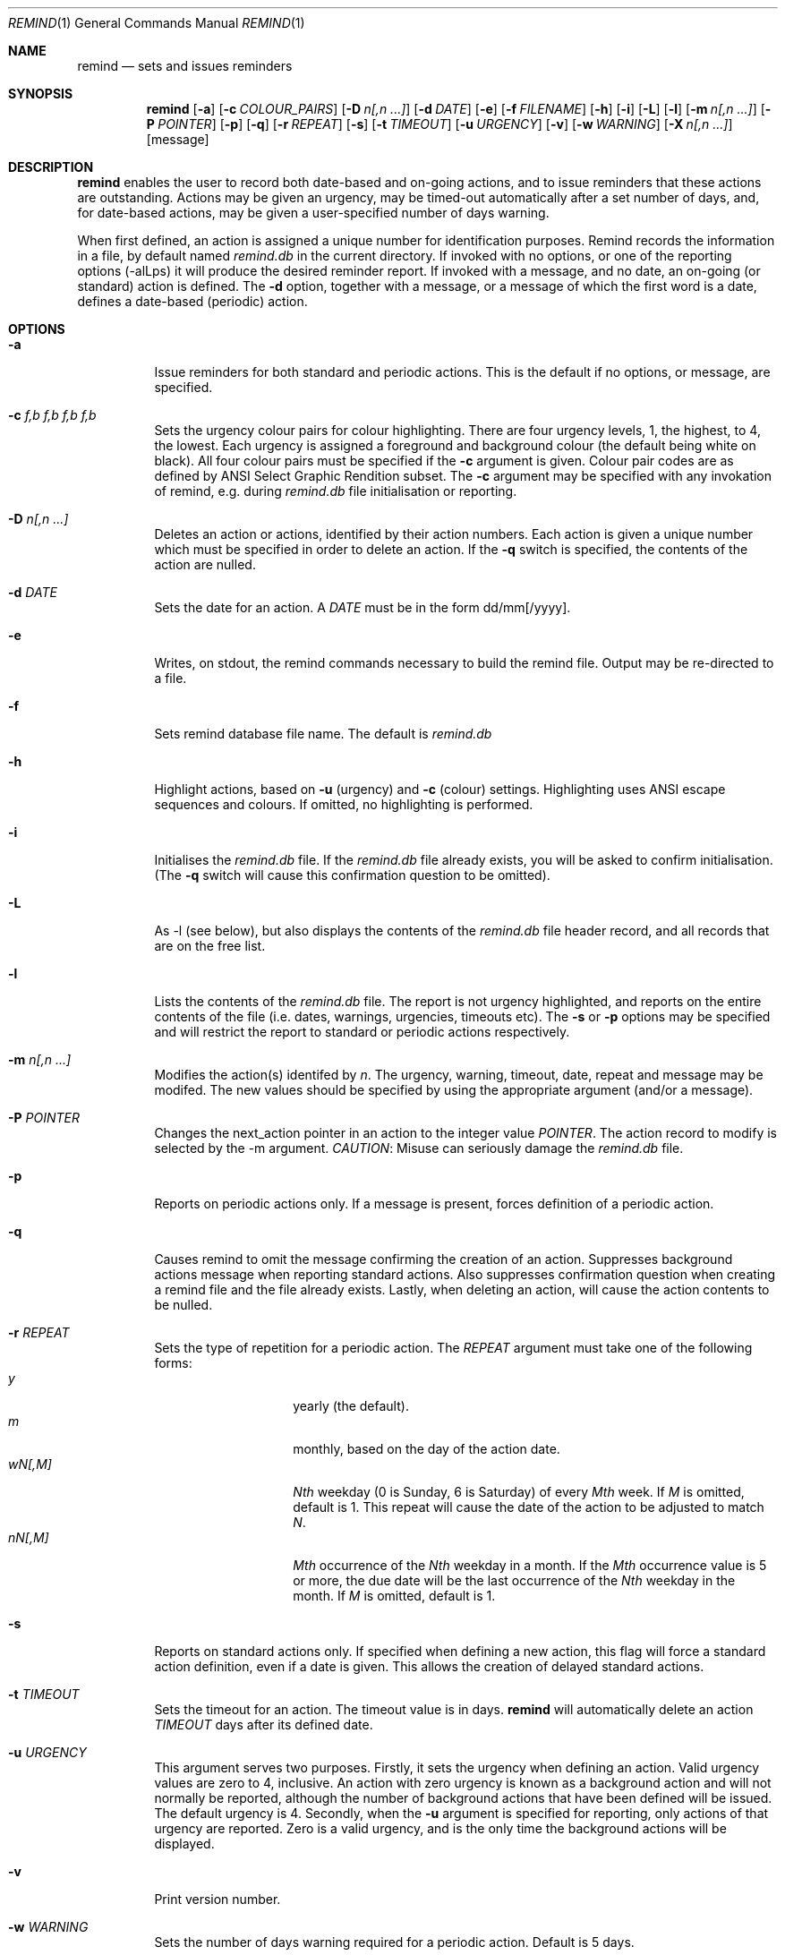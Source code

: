 .Dd May 15,2020
.Dt REMIND 1
.Os
.Sh NAME
.Nm remind
.Nd sets and issues reminders
.Sh SYNOPSIS
.Nm remind
.Op Fl a
.Op Fl c Ar COLOUR_PAIRS
.Op Fl D Ar n[,n ...]
.Op Fl d Ar DATE
.Op Fl e
.Op Fl f Ar FILENAME
.Op Fl h
.Op Fl i
.Op Fl L
.Op Fl l
.Op Fl m Ar n[,n ...]
.Op Fl P Ar POINTER
.Op Fl p
.Op Fl q
.Op Fl r Ar REPEAT
.Op Fl s
.Op Fl t Ar TIMEOUT
.Op Fl u Ar URGENCY
.Op Fl v
.Op Fl w Ar WARNING
.Op Fl X Ar n[,n ...]
.Op message
.Sh DESCRIPTION
.Nm remind
enables the user to record both date-based and on-going actions, and to
issue reminders that these actions are outstanding.
Actions may be given an urgency, may be timed-out automatically after
a set number of days, and, for date-based actions, may be given a
user-specified number of days warning.
.Pp
When first defined, an action is assigned a unique number for
identification purposes.
Remind records the information in a file, by default named
.Pa remind.db
in the current directory.
If invoked with no options, or one of
the reporting options (-alLps) it will produce the desired reminder
report.
If invoked with a message, and no date, an on-going (or
standard) action is defined.  The
.Fl d
option, together with a message, or a message of which the
first word is a date, defines a date-based (periodic) action.
.Sh OPTIONS
.Bl -tag -width Ds
.It Fl a
Issue reminders for both standard and periodic actions.  This is the
default if no options, or message, are specified.
.El
.Bl -tag -width Ds
.It Fl c Ar f,b f,b f,b f,b
Sets the urgency colour pairs for colour highlighting.
There are four urgency levels, 1, the highest, to 4, the lowest.
Each urgency is assigned a foreground and background colour (the
default being white on black).
All four colour pairs must be specified if the
.Fl c
argument is given.
Colour pair codes are as defined by ANSI Select Graphic Rendition
subset.
The
.Fl c
argument may be specified with any invokation of remind,
e.g. during
.Pa remind.db
file initialisation or reporting.
.El
.Bl -tag -width Ds
.It Fl D Ar n[,n ...]
Deletes an action or actions, identified by their action numbers.
Each action is given a unique number which must be specified in order
to delete an action.
If the
.Fl q
switch is specified, the contents of the action are nulled.
.El
.Bl -tag -width Ds
.It Fl d Ar DATE
Sets the date for an action.
A
.Ar DATE
must be in the form dd/mm[/yyyy].
.El
.Bl -tag -width Ds
.It Fl e
Writes, on stdout, the remind commands necessary to build the remind
file.
Output may be re-directed to a file.
.El
.Bl -tag -width Ds
.It Fl f
Sets remind database file name.
The default is
.Pa remind.db
.El
.Bl -tag -width Ds
.It Fl h
Highlight actions, based on
.Fl u
(urgency) and
.Fl c
(colour) settings.
Highlighting uses ANSI escape sequences and colours.
If omitted, no highlighting is performed.
.El
.Bl -tag -width Ds
.It Fl i
Initialises the
.Pa remind.db
file.
If the
.Pa remind.db
file already
exists, you will be asked to confirm initialisation.
(The
.Fl q
switch will cause this confirmation question to be omitted).
.El
.Bl -tag -width Ds
.It Fl L
As -l (see below), but also displays the contents of the
.Pa remind.db
file header record, and all records that are on the
free list.
.El
.Bl -tag -width Ds
.It Fl l
Lists the contents of the
.Pa remind.db
file.
The report is not urgency highlighted, and reports on the entire
contents of the file (i.e. dates, warnings, urgencies,
timeouts etc).
The
.Fl s
or
.Fl p
options may be specified
and will restrict the report to standard or periodic actions
respectively.
.El
.Bl -tag -width Ds
.It Fl m Ar n[,n ...]
Modifies the action(s) identifed by
.Ar n .
The urgency, warning, timeout, date, repeat and message may be modifed.
The new values should be specified by using the appropriate
argument (and/or a message).
.El
.Bl -tag -width Ds
.It Fl P Ar POINTER
Changes the next_action pointer in an action to the integer value
.Ar POINTER .
The action record to modify is selected by the -m
argument.
.Em CAUTION :
Misuse can seriously damage the
.Pa remind.db
file.
.El
.Bl -tag -width Ds
.It Fl p
Reports on periodic actions only.
If a message is present, forces definition of a periodic action.
.El
.Bl -tag -width Ds
.It Fl q
Causes remind to omit the message confirming the creation of an
action.
Suppresses background actions message when reporting standard actions.
Also suppresses confirmation question when creating a remind file and the file
already exists.
Lastly, when deleting an action, will cause the action contents to be nulled.
.El
.Bl -tag -width Ds
.It Fl r Ar REPEAT
Sets the type of repetition for a periodic action. The
.Ar REPEAT
argument must take one of the following forms:
.Bl -tag -compact -offset indent
.It Ar y
yearly (the default).
.It Ar m
monthly, based on the day of the action date.
.It Ar wN[,M]
.Ar Nth
weekday (0 is Sunday, 6 is Saturday) of every
.Ar Mth
week.
If
.Ar M
is omitted, default is 1.
This repeat will cause the date of the action to be adjusted to match
.Ar N .
.It Ar nN[,M]
.Ar Mth
occurrence of the
.Ar Nth
weekday in a month.
If the
.Ar Mth
occurrence value is 5 or more, the due date will be the last
occurrence of the
.Ar Nth
weekday in the month.
If
.Ar M
is omitted, default is 1.
.El
.El
.Bl -tag -width Ds
.It Fl s
Reports on standard actions only.
If specified when defining
a new action, this flag will force a standard action
definition, even if a date is given.
This allows the creation of delayed standard actions.
.El
.Bl -tag -width Ds
.It Fl t Ar TIMEOUT
Sets the timeout for an action.
The timeout value is in days.
.Nm remind
will automatically delete an action
.Ar TIMEOUT
days after its defined date.
.El
.Bl -tag -width Ds
.It Fl u Ar URGENCY
This argument serves two purposes.
Firstly, it sets the urgency when
defining an action. Valid urgency values are zero to 4, inclusive.
An action
with zero urgency is known as a background action and will
not normally be reported, although the number of
background actions that have been defined will be issued.
The default urgency is 4.
Secondly, when the
.Fl u
argument is specified for reporting,
only actions of that urgency are reported.
Zero is a valid urgency, and is the only time the background actions
will be displayed.
.El
.Bl -tag -width Ds
.It Fl v
Print version number.
.El
.Bl -tag -width Ds
.It Fl w Ar WARNING
Sets the number of days warning required for a periodic
action.  Default is 5 days.
.El
.Bl -tag -width Ds
.It Fl X Ar n[,n ...]
Prints the contents of the action(s) specified by
.Ar n .
The output includes the next_action pointer.
.El
.Bl -tag -width Ds
.It Ar message
Sets the message to be issued for the action.
Multiple spaces between words  will be reduced to one.
If the first word in a message is in the date format (dd/mm[/yyyy]), a
periodic action will be defined.
During modification, if the message contains an ampersand (&), the
existing message will be used in place of the ampersand.
This permits the easy addition of leading and/or trailing text to
an existing message.
The message is limited to 80 characters and must follow all other
arguments.
.Sh ENVIRONMENT
The following environment variables affect the execution of
.Nm remind
.El
.Bl -tag -width Ds
.It Ev REMIND_FILE
Sets the pathname of the
.Pa remind.db
file.
This setting is overridden by the
.Fl f
command switch.
.El
.Bl -tag -width Ds
.It Ev REMIND_TIME
Sets the effective execution time of
.Nm remind .
Value must of the form dd/mm[/yyyy].
.Sh FILES
.Nm remind
stores actions in a file.  The default name is
.Pa remind.db ,
located in the current working directory.  This default may be
overridden by the
.Ar REMIND_FILE
environment variable or by specifying the
.Fl f
command switch.
.Pp
Before any actions can be defined, a
.Pa remind.db
file must be created and initialised
via the
.Fl i
command argument.
The default remind data file name may be overridden through the
.Fl f
command switch.
.Sh EXAMPLES
To initialise a
.Pa remind.db
file:
.Dl remind -i -c 37,41 37,44 30,47 37,40
.Pp
To define some standard and periodic actions:
.Dl remind Call Fred re outline plan
.Dl remind -u 1 Finish expense report!!
.Dl remind -d 5/8 -t 1 Product meeting at head office
.Dl remind 16/7 Wedding anniversary!!
.Dl remind  -r m 1/1 Monthly report due
.Dl remind -m 1 "& (7731829)"
.Dl remind -sd 7/10 New reporting procedure commences
.Dl remind -r n1,1 Team meeting on first Monday of every month
.Dl remind -r w4,2 -w 2 Sales meeting every second Thursday
.Sh BUGS
.Pp
Warning period includes weekends.
There should be an option to ignore non-working days when calculating
when to issue a reminder
